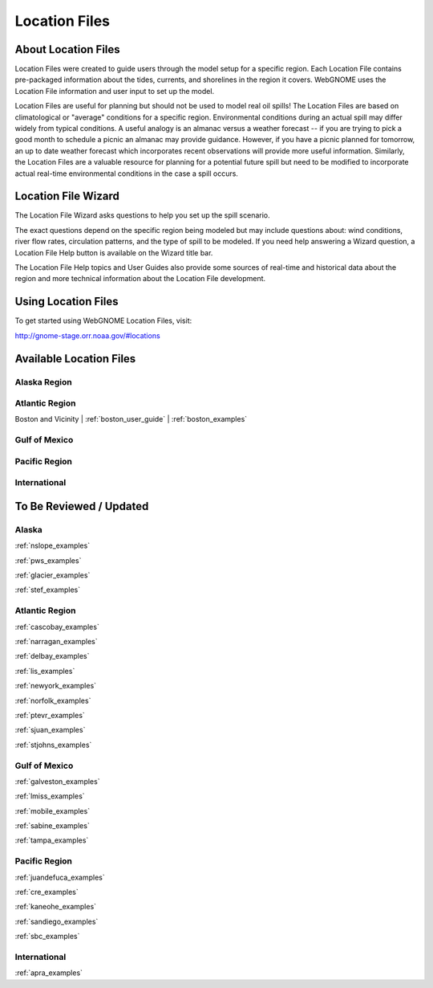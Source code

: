 ##############
Location Files
##############

About Location Files
====================

Location Files were created to guide users through the model setup for a
specific region. Each Location File contains pre-packaged
information about the tides, currents, and shorelines in the region it covers.
WebGNOME uses the Location File information and user input to set up the model.

Location Files are useful for planning but should not be used to model real oil spills!
The Location Files are based on climatological or "average" conditions for a specific
region. Environmental conditions during an actual spill may differ widely from typical
conditions. A useful analogy is an almanac versus a weather forecast -- if you are trying to
pick a good month to schedule a picnic an almanac may provide guidance. However, if you
have a picnic planned for tomorrow, an up to date weather forecast which incorporates recent
observations will provide more useful information. Similarly, the Location Files are a
valuable resource for planning for a potential future spill but need to be modified to
incorporate actual real-time environmental conditions in the case a spill occurs.

Location File Wizard
====================

The Location File Wizard asks questions to help you set up the spill scenario.

The exact questions depend on the specific region being modeled but may include
questions about: wind conditions, river flow rates, circulation patterns, and the
type of spill to be modeled.
If you need help answering a Wizard question, a Location File Help button is available
on the Wizard title bar.

The Location File Help topics and User Guides also provide some sources of real-time and historical data
about the region and more technical information about the Location File development.

Using Location Files
====================

To get started using WebGNOME Location Files, visit:

http://gnome-stage.orr.noaa.gov/#locations

Available Location Files
========================

Alaska Region
-------------


Atlantic Region
---------------

Boston and Vicinity | :ref:`boston_user_guide` | :ref:`boston_examples`

Gulf of Mexico
--------------


Pacific Region
--------------


International
-------------




To Be Reviewed / Updated
========================

Alaska
------

:ref:`nslope_examples`

:ref:`pws_examples`

:ref:`glacier_examples`

:ref:`stef_examples`


Atlantic Region
---------------

:ref:`cascobay_examples`

:ref:`narragan_examples`

:ref:`delbay_examples`

:ref:`lis_examples`

:ref:`newyork_examples`

:ref:`norfolk_examples`

:ref:`ptevr_examples`

:ref:`sjuan_examples`

:ref:`stjohns_examples`

Gulf of Mexico
--------------

:ref:`galveston_examples`

:ref:`lmiss_examples`

:ref:`mobile_examples`

:ref:`sabine_examples`

:ref:`tampa_examples`


Pacific Region
--------------

:ref:`juandefuca_examples`

:ref:`cre_examples`

:ref:`kaneohe_examples`

:ref:`sandiego_examples`

:ref:`sbc_examples`


International
-------------

:ref:`apra_examples`






